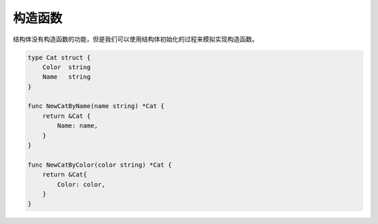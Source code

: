 构造函数
======================

结构体没有构造函数的功能，但是我们可以使用结构体初始化的过程来模拟实现构造函数。

.. code-block:: go 

    type Cat struct {
        Color  string 
        Name   string
    }

    func NewCatByName(name string) *Cat {
        return &Cat {
            Name: name,
        }
    }

    func NewCatByColor(color string) *Cat {
        return &Cat{
            Color: color,
        }
    }


    